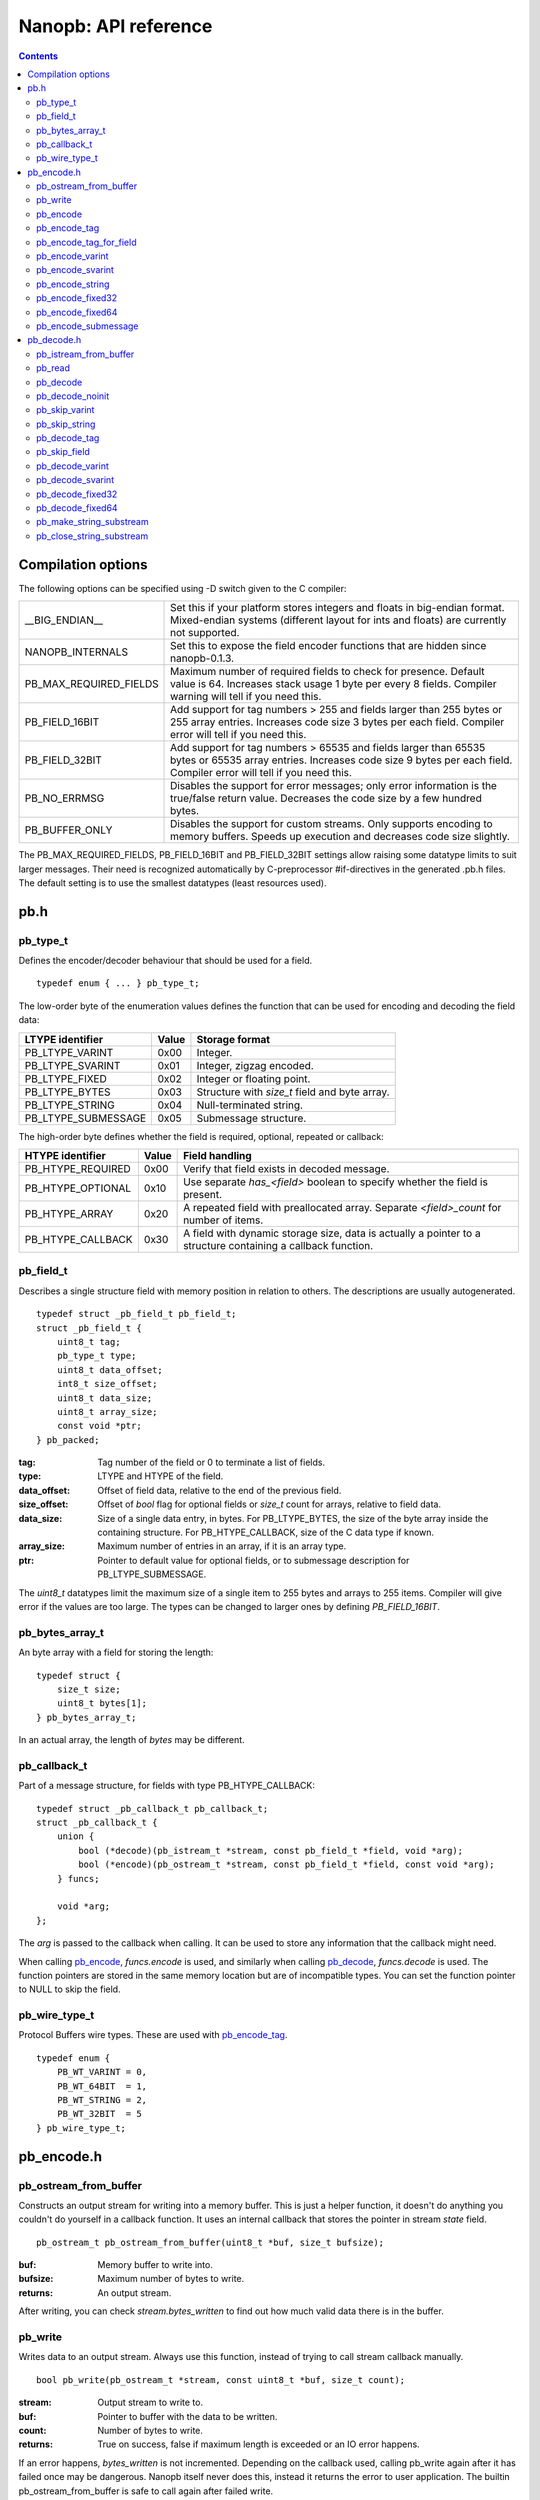 =====================
Nanopb: API reference
=====================

.. include :: menu.rst

.. contents ::

Compilation options
===================
The following options can be specified using -D switch given to the C compiler:

============================  ================================================================================================
__BIG_ENDIAN__                 Set this if your platform stores integers and floats in big-endian format.
                               Mixed-endian systems (different layout for ints and floats) are currently not supported.
NANOPB_INTERNALS               Set this to expose the field encoder functions that are hidden since nanopb-0.1.3.
PB_MAX_REQUIRED_FIELDS         Maximum number of required fields to check for presence. Default value is 64. Increases stack
                               usage 1 byte per every 8 fields. Compiler warning will tell if you need this.
PB_FIELD_16BIT                 Add support for tag numbers > 255 and fields larger than 255 bytes or 255 array entries.
                               Increases code size 3 bytes per each field. Compiler error will tell if you need this.
PB_FIELD_32BIT                 Add support for tag numbers > 65535 and fields larger than 65535 bytes or 65535 array entries.
                               Increases code size 9 bytes per each field. Compiler error will tell if you need this.
PB_NO_ERRMSG                   Disables the support for error messages; only error information is the true/false return value.
                               Decreases the code size by a few hundred bytes.
PB_BUFFER_ONLY                 Disables the support for custom streams. Only supports encoding to memory buffers.
                               Speeds up execution and decreases code size slightly.
============================  ================================================================================================

The PB_MAX_REQUIRED_FIELDS, PB_FIELD_16BIT and PB_FIELD_32BIT settings allow raising some datatype limits to suit larger messages.
Their need is recognized automatically by C-preprocessor #if-directives in the generated .pb.h files. The default setting is to use
the smallest datatypes (least resources used).

pb.h
====

pb_type_t
---------
Defines the encoder/decoder behaviour that should be used for a field. ::

    typedef enum { ... } pb_type_t;

The low-order byte of the enumeration values defines the function that can be used for encoding and decoding the field data:

==================== ===== ================================================
LTYPE identifier     Value Storage format
==================== ===== ================================================
PB_LTYPE_VARINT      0x00  Integer.
PB_LTYPE_SVARINT     0x01  Integer, zigzag encoded.
PB_LTYPE_FIXED       0x02  Integer or floating point.
PB_LTYPE_BYTES       0x03  Structure with *size_t* field and byte array.
PB_LTYPE_STRING      0x04  Null-terminated string.
PB_LTYPE_SUBMESSAGE  0x05  Submessage structure.
==================== ===== ================================================

The high-order byte defines whether the field is required, optional, repeated or callback:

==================== ===== ================================================
HTYPE identifier     Value Field handling
==================== ===== ================================================
PB_HTYPE_REQUIRED    0x00  Verify that field exists in decoded message.
PB_HTYPE_OPTIONAL    0x10  Use separate *has_<field>* boolean to specify
                           whether the field is present.
PB_HTYPE_ARRAY       0x20  A repeated field with preallocated array.
                           Separate *<field>_count* for number of items.
PB_HTYPE_CALLBACK    0x30  A field with dynamic storage size, data is
                           actually a pointer to a structure containing a
                           callback function.
==================== ===== ================================================

pb_field_t
----------
Describes a single structure field with memory position in relation to others. The descriptions are usually autogenerated. ::

    typedef struct _pb_field_t pb_field_t;
    struct _pb_field_t {
        uint8_t tag;
        pb_type_t type;
        uint8_t data_offset;
        int8_t size_offset;
        uint8_t data_size;
        uint8_t array_size;
        const void *ptr;
    } pb_packed;

:tag:           Tag number of the field or 0 to terminate a list of fields.
:type:          LTYPE and HTYPE of the field.
:data_offset:   Offset of field data, relative to the end of the previous field.
:size_offset:   Offset of *bool* flag for optional fields or *size_t* count for arrays, relative to field data.
:data_size:     Size of a single data entry, in bytes. For PB_LTYPE_BYTES, the size of the byte array inside the containing structure. For PB_HTYPE_CALLBACK, size of the C data type if known.
:array_size:    Maximum number of entries in an array, if it is an array type.
:ptr:           Pointer to default value for optional fields, or to submessage description for PB_LTYPE_SUBMESSAGE.

The *uint8_t* datatypes limit the maximum size of a single item to 255 bytes and arrays to 255 items. Compiler will give error if the values are too large. The types can be changed to larger ones by defining *PB_FIELD_16BIT*.

pb_bytes_array_t
----------------
An byte array with a field for storing the length::

    typedef struct {
        size_t size;
        uint8_t bytes[1];
    } pb_bytes_array_t;

In an actual array, the length of *bytes* may be different.

pb_callback_t
-------------
Part of a message structure, for fields with type PB_HTYPE_CALLBACK::

    typedef struct _pb_callback_t pb_callback_t;
    struct _pb_callback_t {
        union {
            bool (*decode)(pb_istream_t *stream, const pb_field_t *field, void *arg);
            bool (*encode)(pb_ostream_t *stream, const pb_field_t *field, const void *arg);
        } funcs;
        
        void *arg;
    };

The *arg* is passed to the callback when calling. It can be used to store any information that the callback might need.

When calling `pb_encode`_, *funcs.encode* is used, and similarly when calling `pb_decode`_, *funcs.decode* is used. The function pointers are stored in the same memory location but are of incompatible types. You can set the function pointer to NULL to skip the field.

pb_wire_type_t
--------------
Protocol Buffers wire types. These are used with `pb_encode_tag`_. ::

    typedef enum {
        PB_WT_VARINT = 0,
        PB_WT_64BIT  = 1,
        PB_WT_STRING = 2,
        PB_WT_32BIT  = 5
    } pb_wire_type_t;

pb_encode.h
===========

pb_ostream_from_buffer
----------------------
Constructs an output stream for writing into a memory buffer. This is just a helper function, it doesn't do anything you couldn't do yourself in a callback function. It uses an internal callback that stores the pointer in stream *state* field. ::

    pb_ostream_t pb_ostream_from_buffer(uint8_t *buf, size_t bufsize);

:buf:           Memory buffer to write into.
:bufsize:       Maximum number of bytes to write.
:returns:       An output stream.

After writing, you can check *stream.bytes_written* to find out how much valid data there is in the buffer.

pb_write
--------
Writes data to an output stream. Always use this function, instead of trying to call stream callback manually. ::

    bool pb_write(pb_ostream_t *stream, const uint8_t *buf, size_t count);

:stream:        Output stream to write to.
:buf:           Pointer to buffer with the data to be written.
:count:         Number of bytes to write.
:returns:       True on success, false if maximum length is exceeded or an IO error happens.

If an error happens, *bytes_written* is not incremented. Depending on the callback used, calling pb_write again after it has failed once may be dangerous. Nanopb itself never does this, instead it returns the error to user application. The builtin pb_ostream_from_buffer is safe to call again after failed write.

pb_encode
---------
Encodes the contents of a structure as a protocol buffers message and writes it to output stream. ::

    bool pb_encode(pb_ostream_t *stream, const pb_field_t fields[], const void *src_struct);

:stream:        Output stream to write to.
:fields:        A field description array, usually autogenerated.
:src_struct:    Pointer to the data that will be serialized.
:returns:       True on success, false on IO error, on detectable errors in field description, or if a field encoder returns false.

Normally pb_encode simply walks through the fields description array and serializes each field in turn. However, submessages must be serialized twice: first to calculate their size and then to actually write them to output. This causes some constraints for callback fields, which must return the same data on every call.

.. sidebar:: Encoding fields manually

    The functions with names *pb_encode_\** are used when dealing with callback fields. The typical reason for using callbacks is to have an array of unlimited size. In that case, `pb_encode`_ will call your callback function, which in turn will call *pb_encode_\** functions repeatedly to write out values.

    The tag of a field must be encoded separately with `pb_encode_tag_for_field`_. After that, you can call exactly one of the content-writing functions to encode the payload of the field. For repeated fields, you can repeat this process multiple times.

    Writing packed arrays is a little bit more involved: you need to use `pb_encode_tag` and specify `PB_WT_STRING` as the wire type. Then you need to know exactly how much data you are going to write, and use `pb_encode_varint`_ to write out the number of bytes before writing the actual data. Substreams can be used to determine the number of bytes beforehand; see `pb_encode_submessage`_ source code for an example.

pb_encode_tag
-------------
Starts a field in the Protocol Buffers binary format: encodes the field number and the wire type of the data. ::

    bool pb_encode_tag(pb_ostream_t *stream, pb_wire_type_t wiretype, int field_number);

:stream:        Output stream to write to. 1-5 bytes will be written.
:wiretype:      PB_WT_VARINT, PB_WT_64BIT, PB_WT_STRING or PB_WT_32BIT
:field_number:  Identifier for the field, defined in the .proto file. You can get it from field->tag.
:returns:       True on success, false on IO error.

pb_encode_tag_for_field
-----------------------
Same as `pb_encode_tag`_, except takes the parameters from a *pb_field_t* structure. ::

    bool pb_encode_tag_for_field(pb_ostream_t *stream, const pb_field_t *field);

:stream:        Output stream to write to. 1-5 bytes will be written.
:field:         Field description structure. Usually autogenerated.
:returns:       True on success, false on IO error or unknown field type.

This function only considers the LTYPE of the field. You can use it from your field callbacks, because the source generator writes correct LTYPE also for callback type fields.

Wire type mapping is as follows:

========================= ============
LTYPEs                    Wire type
========================= ============
VARINT, SVARINT           PB_WT_VARINT
FIXED64                   PB_WT_64BIT  
STRING, BYTES, SUBMESSAGE PB_WT_STRING 
FIXED32                   PB_WT_32BIT
========================= ============

pb_encode_varint
----------------
Encodes a signed or unsigned integer in the varint_ format. Works for fields of type `bool`, `enum`, `int32`, `int64`, `uint32` and `uint64`::

    bool pb_encode_varint(pb_ostream_t *stream, uint64_t value);

:stream:        Output stream to write to. 1-10 bytes will be written.
:value:         Value to encode. Just cast e.g. int32_t directly to uint64_t.
:returns:       True on success, false on IO error.

.. _varint: http://code.google.com/apis/protocolbuffers/docs/encoding.html#varints

pb_encode_svarint
-----------------
Encodes a signed integer in the 'zig-zagged' format. Works for fields of type `sint32` and `sint64`::

    bool pb_encode_svarint(pb_ostream_t *stream, int64_t value);

(parameters are the same as for `pb_encode_varint`_

pb_encode_string
----------------
Writes the length of a string as varint and then contents of the string. Works for fields of type `bytes` and `string`::

    bool pb_encode_string(pb_ostream_t *stream, const uint8_t *buffer, size_t size);

:stream:        Output stream to write to.
:buffer:        Pointer to string data.
:size:          Number of bytes in the string. Pass `strlen(s)` for strings.
:returns:       True on success, false on IO error.

pb_encode_fixed32
-----------------
Writes 4 bytes to stream and swaps bytes on big-endian architectures. Works for fields of type `fixed32`, `sfixed32` and `float`::

    bool pb_encode_fixed32(pb_ostream_t *stream, const void *value);

:stream:    Output stream to write to.
:value:     Pointer to a 4-bytes large C variable, for example `uint32_t foo;`.
:returns:   True on success, false on IO error.

pb_encode_fixed64
-----------------
Writes 8 bytes to stream and swaps bytes on big-endian architecture. Works for fields of type `fixed64`, `sfixed64` and `double`::

    bool pb_encode_fixed64(pb_ostream_t *stream, const void *value);

:stream:    Output stream to write to.
:value:     Pointer to a 8-bytes large C variable, for example `uint64_t foo;`.
:returns:   True on success, false on IO error.

pb_encode_submessage
--------------------
Encodes a submessage field, including the size header for it. Works for fields of any message type::

    bool pb_encode_submessage(pb_ostream_t *stream, const pb_field_t fields[], const void *src_struct);

:stream:        Output stream to write to.
:fields:        Pointer to the autogenerated field description array for the submessage type, e.g. `MyMessage_fields`.
:src:           Pointer to the structure where submessage data is.
:returns:       True on success, false on IO errors, pb_encode errors or if submessage size changes between calls.

In Protocol Buffers format, the submessage size must be written before the submessage contents. Therefore, this function has to encode the submessage twice in order to know the size beforehand.

If the submessage contains callback fields, the callback function might misbehave and write out a different amount of data on the second call. This situation is recognized and *false* is returned, but garbage will be written to the output before the problem is detected.

pb_decode.h
===========

pb_istream_from_buffer
----------------------
Helper function for creating an input stream that reads data from a memory buffer. ::

    pb_istream_t pb_istream_from_buffer(uint8_t *buf, size_t bufsize);

:buf:           Pointer to byte array to read from.
:bufsize:       Size of the byte array.
:returns:       An input stream ready to use.

pb_read
-------
Read data from input stream. Always use this function, don't try to call the stream callback directly. ::

    bool pb_read(pb_istream_t *stream, uint8_t *buf, size_t count);

:stream:        Input stream to read from.
:buf:           Buffer to store the data to, or NULL to just read data without storing it anywhere.
:count:         Number of bytes to read.
:returns:       True on success, false if *stream->bytes_left* is less than *count* or if an IO error occurs.

End of file is signalled by *stream->bytes_left* being zero after pb_read returns false.

pb_decode
---------
Read and decode all fields of a structure. Reads until EOF on input stream. ::

    bool pb_decode(pb_istream_t *stream, const pb_field_t fields[], void *dest_struct);

:stream:        Input stream to read from.
:fields:        A field description array. Usually autogenerated.
:dest_struct:   Pointer to structure where data will be stored.
:returns:       True on success, false on IO error, on detectable errors in field description, if a field encoder returns false or if a required field is missing.

In Protocol Buffers binary format, EOF is only allowed between fields. If it happens anywhere else, pb_decode will return *false*. If pb_decode returns false, you cannot trust any of the data in the structure.

In addition to EOF, the pb_decode implementation supports terminating a message with a 0 byte. This is compatible with the official Protocol Buffers because 0 is never a valid field tag.

For optional fields, this function applies the default value and sets *has_<field>* to false if the field is not present.

pb_decode_noinit
----------------
Same as `pb_decode`_, except does not apply the default values to fields. ::

    bool pb_decode_noinit(pb_istream_t *stream, const pb_field_t fields[], void *dest_struct);

(parameters are the same as for `pb_decode`_.)

The destination structure should be filled with zeros before calling this function. Doing a *memset* manually can be slightly faster than using `pb_decode`_ if you don't need any default values.

pb_skip_varint
--------------
Skip a varint_ encoded integer without decoding it. ::

    bool pb_skip_varint(pb_istream_t *stream);

:stream:        Input stream to read from. Will read 1 byte at a time until the MSB is clear.
:returns:       True on success, false on IO error.

pb_skip_string
--------------
Skip a varint-length-prefixed string. This means skipping a value with wire type PB_WT_STRING. ::

    bool pb_skip_string(pb_istream_t *stream);

:stream:        Input stream to read from.
:returns:       True on success, false on IO error or length exceeding uint32_t.

pb_decode_tag
-------------
Decode the tag that comes before field in the protobuf encoding::

    bool pb_decode_tag(pb_istream_t *stream, pb_wire_type_t *wire_type, int *tag, bool *eof);

:stream:        Input stream to read from.
:wire_type:     Pointer to variable where to store the wire type of the field.
:tag:           Pointer to variable where to store the tag of the field.
:eof:           Pointer to variable where to store end-of-file status.
:returns:       True on success, false on error or EOF.

When the message (stream) ends, this function will return false and set *eof* to true. On other
errors, *eof* will be set to false.

pb_skip_field
-------------
Remove the data for a field from the stream, without actually decoding it::

    bool pb_skip_field(pb_istream_t *stream, pb_wire_type_t wire_type);

:stream:        Input stream to read from.
:wire_type:     Type of field to skip.
:returns:       True on success, false on IO error.

.. sidebar:: Decoding fields manually
    
    The functions with names beginning with *pb_decode_* are used when dealing with callback fields. The typical reason for using callbacks is to have an array of unlimited size. In that case, `pb_decode`_ will call your callback function repeatedly, which can then store the values into e.g. filesystem in the order received in.

    For decoding numeric (including enumerated and boolean) values, use `pb_decode_varint`_, `pb_decode_svarint`_, `pb_decode_fixed32`_ and `pb_decode_fixed64`_. They take a pointer to a 32- or 64-bit C variable, which you may then cast to smaller datatype for storage.

    For decoding strings and bytes fields, the length has already been decoded. You can therefore check the total length in *stream->bytes_left* and read the data using `pb_read`_.

    Finally, for decoding submessages in a callback, simply use `pb_decode`_ and pass it the *SubMessage_fields* descriptor array.

pb_decode_varint
----------------
Read and decode a varint_ encoded integer. ::

    bool pb_decode_varint(pb_istream_t *stream, uint64_t *dest);

:stream:        Input stream to read from. 1-10 bytes will be read.
:dest:          Storage for the decoded integer. Value is undefined on error.
:returns:       True on success, false if value exceeds uint64_t range or an IO error happens.

pb_decode_svarint
-----------------
Similar to `pb_decode_varint`_, except that it performs zigzag-decoding on the value. This corresponds to the Protocol Buffers *sint32* and *sint64* datatypes. ::

    bool pb_decode_svarint(pb_istream_t *stream, int64_t *dest);

(parameters are the same as `pb_decode_varint`_)

pb_decode_fixed32
-----------------
Decode a *fixed32*, *sfixed32* or *float* value. ::

    bool pb_decode_fixed32(pb_istream_t *stream, void *dest);

:stream:        Input stream to read from. 4 bytes will be read.
:dest:          Pointer to destination *int32_t*, *uint32_t* or *float*.
:returns:       True on success, false on IO errors.

This function reads 4 bytes from the input stream.
On big endian architectures, it then reverses the order of the bytes.
Finally, it writes the bytes to *dest*.

pb_decode_fixed64
-----------------
Decode a *fixed64*, *sfixed64* or *double* value. ::

    bool pb_dec_fixed(pb_istream_t *stream, const pb_field_t *field, void *dest);

:stream:        Input stream to read from. 8 bytes will be read.
:field:         Not used.
:dest:          Pointer to destination *int64_t*, *uint64_t* or *double*.
:returns:       True on success, false on IO errors.

Same as `pb_decode_fixed32`_, except this reads 8 bytes.

pb_make_string_substream
------------------------
Decode the length for a field with wire type *PB_WT_STRING* and create a substream for reading the data. ::

    bool pb_make_string_substream(pb_istream_t *stream, pb_istream_t *substream);

:stream:        Original input stream to read the length and data from.
:substream:     New substream that has limited length. Filled in by the function.
:returns:       True on success, false if reading the length fails.

This function uses `pb_decode_varint`_ to read an integer from the stream. This is interpreted as a number of bytes, and the substream is set up so that its `bytes_left` is initially the same as the length, and its callback function and state the same as the parent stream.

pb_close_string_substream
-------------------------
Close the substream created with `pb_make_string_substream`_. ::

    void pb_close_string_substream(pb_istream_t *stream, pb_istream_t *substream);

:stream:        Original input stream to read the length and data from.
:substream:     Substream to close

This function copies back the state from the substream to the parent stream.
It must be called after done with the substream.
